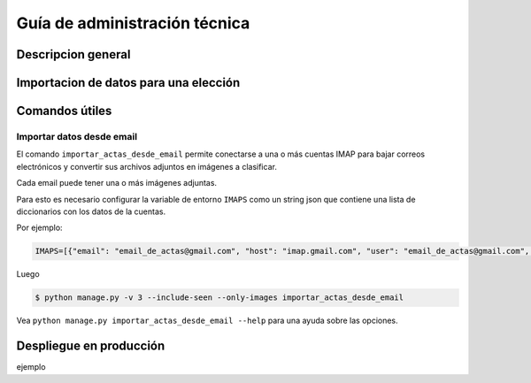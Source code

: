 Guía de administración técnica
==============================

Descripcion general
-------------------



Importacion de datos para una elección
--------------------------------------




Comandos útiles
---------------


Importar datos desde email
++++++++++++++++++++++++++


El comando ``importar_actas_desde_email`` permite conectarse a una o más cuentas IMAP
para bajar correos electrónicos y convertir sus archivos adjuntos en imágenes a clasificar.

Cada email puede tener una o más imágenes adjuntas.

Para esto es necesario configurar la variable de entorno ``IMAPS`` como un string json que contiene una lista de diccionarios con los datos de la cuentas.

Por ejemplo:


.. code-block::

    IMAPS=[{"email": "email_de_actas@gmail.com", "host": "imap.gmail.com", "user": "email_de_actas@gmail.com", "pass": "xxxx", "mailbox": "INBOX"}]

Luego

.. code-block::

    $ python manage.py -v 3 --include-seen --only-images importar_actas_desde_email


Vea ``python manage.py importar_actas_desde_email --help`` para una ayuda sobre las opciones.



Despliegue en producción
------------------------

ejemplo
